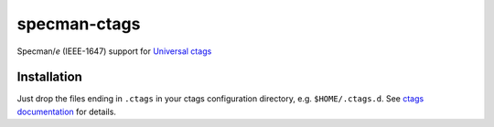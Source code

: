 =============
specman-ctags
=============

Specman/*e* (IEEE-1647) support for `Universal ctags <https://ctags.io/>`_

Installation
------------

Just drop the files ending in ``.ctags`` in your ctags configuration
directory, e.g. ``$HOME/.ctags.d``. See
`ctags documentation <https://docs.ctags.io/en/latest/option-file.html#order-of-loading-option-files>`_
for details.
